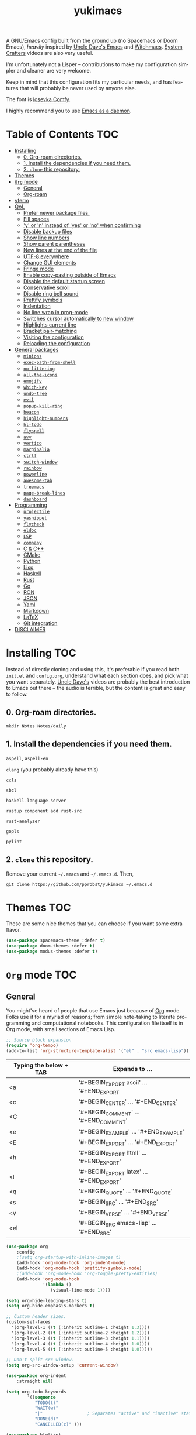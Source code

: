 #+STARTUP: overview
#+TITLE: yukimacs
#+LANGUAGE: en

A GNU/Emacs config built from the ground up (no Spacemacs or Doom Emacs), /heavily/ inspired by [[https://github.com/daedreth/UncleDavesEmacs/][Uncle Dave's Emacs]] and [[https://github.com/snackon/Witchmacs][Witchmacs]]. [[https://www.youtube.com/c/SystemCrafters][System Crafters]] videos are also very useful.

I'm unfortunately not a Lisper -- contributions to make my configuration simpler and cleaner are very welcome.

Keep in mind that this configuration fits my particular needs, and has features that will probably be never used by anyone else.

[[./screenshot.png]]

The font is [[https://gitlab.com/protesilaos/iosevka-comfy][Iosevka Comfy]].

I highly recommend you to use [[https://www.emacswiki.org/emacs/EmacsAsDaemon][Emacs as a daemon]].

* Table of Contents                                                     :TOC:
- [[#installing][Installing]]
  - [[#0-org-roam-directories][0. Org-roam directories.]]
  - [[#1-install-the-dependencies-if-you-need-them][1. Install the dependencies if you need them.]]
  - [[#2-clone-this-repository][2. =clone= this repository.]]
- [[#themes][Themes]]
- [[#org-mode][=Org= mode]]
  - [[#general][General]]
  - [[#org-roam][Org-roam]]
- [[#vterm][vterm]]
- [[#qol][QoL]]
  - [[#prefer-newer-package-files][Prefer newer package files.]]
  - [[#fill-spaces][Fill spaces]]
  - [[#y-or-n-instead-of-yes-or-no-when-confirming]['y' or 'n' instead of 'yes' or 'no' when confirming]]
  - [[#disable-backup-files][Disable backup files]]
  - [[#show-line-numbers][Show line numbers]]
  - [[#show-parent-parentheses][Show parent parentheses]]
  - [[#new-lines-at-the-end-of-the-file][New lines at the end of the file]]
  - [[#utf-8-everywhere][UTF-8 everywhere]]
  - [[#change-gui-elements][Change GUI elements]]
  - [[#fringe-mode][Fringe mode]]
  - [[#enable-copy-pasting-outside-of-emacs][Enable copy-pasting outside of Emacs]]
  - [[#disable-the-default-startup-screen][Disable the default startup screen]]
  - [[#conservative-scroll][Conservative scroll]]
  - [[#disable-ring-bell-sound][Disable ring bell sound]]
  - [[#prettify-symbols][Prettify symbols]]
  - [[#indentation][Indentation]]
  - [[#no-line-wrap-in-prog-mode][No line wrap in prog-mode]]
  - [[#switches-cursor-automatically-to-new-window][Switches cursor automatically to new window]]
  - [[#highlights-current-line][Highlights current line]]
  - [[#bracket-pair-matching][Bracket pair-matching]]
  - [[#visiting-the-configuration][Visiting the configuration]]
  - [[#reloading-the-configuration][Reloading the configuration]]
- [[#general-packages][General packages]]
  - [[#minions][=minions=]]
  - [[#exec-path-from-shell][=exec-path-from-shell=]]
  - [[#no-littering][=no-littering=]]
  - [[#all-the-icons][=all-the-icons=]]
  - [[#emojify][=emojify=]]
  - [[#which-key][=which-key=]]
  - [[#undo-tree][=undo-tree=]]
  - [[#evil][=evil=]]
  - [[#popup-kill-ring][=popup-kill-ring=]]
  - [[#beacon][=beacon=]]
  - [[#highlight-numbers][=highlight-numbers=]]
  - [[#hl-todo][=hl-todo=]]
  - [[#flyspell][=flyspell=]]
  - [[#avy][=avy=]]
  - [[#vertico][=vertico=]]
  - [[#marginalia][=marginalia=]]
  - [[#ctrlf][=ctrlf=]]
  - [[#switch-window][=switch-window=]]
  - [[#rainbow][=rainbow=]]
  - [[#powerline][=powerline=]]
  - [[#awesome-tab][=awesome-tab=]]
  - [[#treemacs][=treemacs=]]
  - [[#page-break-lines][=page-break-lines=]]
  - [[#dashboard][=dashboard=]]
- [[#programming][Programming]]
  - [[#projectile][=projectile=]]
  - [[#yasnippet][=yasnippet=]]
  - [[#flycheck][=flycheck=]]
  - [[#eldoc][=eldoc=]]
  - [[#lsp][=LSP=]]
  - [[#company][=company=]]
  - [[#c--c][C & C++]]
  - [[#cmake][CMake]]
  - [[#python][Python]]
  - [[#lisp][Lisp]]
  - [[#haskell][Haskell]]
  - [[#rust][Rust]]
  - [[#go][Go]]
  - [[#ron][RON]]
  - [[#json][JSON]]
  - [[#yaml][Yaml]]
  - [[#markdown][Markdown]]
  - [[#latex][LaTeX]]
  - [[#git-integration][Git integration]]
- [[#disclaimer][DISCLAIMER]]

* Installing                                                            :TOC:
Instead of directly cloning and using this, it's preferable if you read both =init.el= and =config.org=, understand what each section does, and pick what you want separately. [[https://www.youtube.com/watch?v=d6iY_1aMzeg&list=PLX2044Ew-UVVv31a0-Qn3dA6Sd_-NyA1n&index=1][Uncle Dave's]] videos are probably the best introduction to Emacs out there -- the audio is terrible, but the content is great and easy to follow.

** 0. Org-roam directories.
=mkdir Notes Notes/daily=

** 1. Install the dependencies if you need them.

=aspell=, =aspell-en=

=clang= (you probably already have this)

=ccls=

=sbcl=

=haskell-language-server=

=rustup component add rust-src=

=rust-analyzer=

=gopls=

=pylint=

** 2. =clone= this repository.
Remove your current =~/.emacs= and =~/.emacs.d=. Then,

=git clone https://github.com/pprobst/yukimacs ~/.emacs.d=

* Themes                                                                :TOC:
These are some nice themes that you can choose if you want some extra flavor.

#+begin_src emacs-lisp
  (use-package spacemacs-theme :defer t)
  (use-package doom-themes :defer t)
  (use-package modus-themes :defer t)
#+end_src

* =Org= mode                                                              :TOC:
** General
You might've heard of people that use Emacs just because of [[https://orgmode.org/][Org]] mode. Folks use it for a myriad of reasons; from simple note-taking to literate programming and computational notebooks. This configuration file itself is in Org mode, with small sections of Emacs Lisp.

#+begin_src emacs-lisp
  ;; Source block expansion
  (require 'org-tempo)
  (add-to-list 'org-structure-template-alist '("el" . "src emacs-lisp"))
#+end_src

| Typing the below + TAB | Expands to ...                        |
|------------------------+---------------------------------------|
| <a                     | '#+BEGIN_EXPORT ascii' … '#+END_EXPORT  |
| <c                     | '#+BEGIN_CENTER' … '#+END_CENTER'       |
| <C                     | '#+BEGIN_COMMENT' … '#+END_COMMENT'     |
| <e                     | '#+BEGIN_EXAMPLE' … '#+END_EXAMPLE'     |
| <E                     | '#+BEGIN_EXPORT' … '#+END_EXPORT'       |
| <h                     | '#+BEGIN_EXPORT html' … '#+END_EXPORT'  |
| <l                     | '#+BEGIN_EXPORT latex' … '#+END_EXPORT' |
| <q                     | '#+BEGIN_QUOTE' … '#+END_QUOTE'         |
| <s                     | '#+BEGIN_SRC' … '#+END_SRC'             |
| <v                     | '#+BEGIN_VERSE' … '#+END_VERSE'         |
| <el                    | '#+BEGIN_SRC emacs-lisp' …  '#+END_SRC' |

#+begin_src emacs-lisp
  (use-package org
      :config
      ;(setq org-startup-with-inline-images t)
      (add-hook 'org-mode-hook 'org-indent-mode)
      (add-hook 'org-mode-hook 'prettify-symbols-mode)
      ;(add-hook 'org-mode-hook 'org-toggle-pretty-entities)
      (add-hook 'org-mode-hook
                '(lambda ()
                   (visual-line-mode 1))))

  (setq org-hide-leading-stars t)
  (setq org-hide-emphasis-markers t)

  ;; Custom header sizes.
  (custom-set-faces
    '(org-level-1 ((t (:inherit outline-1 :height 1.3))))
    '(org-level-2 ((t (:inherit outline-2 :height 1.2))))
    '(org-level-3 ((t (:inherit outline-3 :height 1.1))))
    '(org-level-4 ((t (:inherit outline-4 :height 1.0))))
    '(org-level-5 ((t (:inherit outline-5 :height 1.0)))))

  ;; Don't split src window.
  (setq org-src-window-setup 'current-window)

  (use-package org-indent
      :straight nil)

  (setq org-todo-keywords
          '((sequence
             "TODO(t)"
             "WAIT(w)"
             "|"                 ; Separates "active" and "inactive" states.
             "DONE(d)"
             "CANCELLED(c)" )))

  (use-package htmlize)

  ;; Better org-bullets
  (use-package org-superstar
    :hook (org-mode . org-superstar-mode))

  ;; Automatically create a table of contents.
  (use-package toc-org
    :after (org-mode markdown-mode)
    :hook
    (org-mode-hook . toc-org-mode)
    (markdown-mode-hook . toc-org-mode))

  ;; Evil bindings for Org mode.
  (use-package evil-org
    :after (evil org)
    :config
    (add-hook 'org-mode-hook 'evil-org-mode)
    (add-hook 'evil-org-mode-hook
              (lambda ()
                (evil-org-set-key-theme '(navigation insert textobjects additional calendar))))
    (require 'evil-org-agenda)
    (evil-org-agenda-set-keys))

  ;; Make invisible parts of Org elements appear visible.
  (use-package org-appear
    :config
    (add-hook 'org-mode-hook 'org-appear-mode))
#+end_src

** Org-roam
A plain-text personal knowledge management system.
#+begin_src emacs-lisp
  (use-package org-roam
    :ensure t
    :custom
    (org-roam-directory "~/Notes")
    (org-roam-completion-everywhere t)
    (org-roam-capture-templates
     ;; "d" is the letter you'll press to choose the template.
     ;; "default" is the full name of the template.
     ;; plain is the type of text being inserted.
     ;; "%?" is the text that will be inserted.
     ;; unnarrowed t ensures that the full file will be displayed when captured.
      '(("d" "default" plain "%?"
         :if-new (file+head "%<%Y-%m-%d-%H%M%S>-${slug}.org" "#+title: ${title}\n#+date: %U\n")
         :unnarrowed t)
       ("p" "project" plain "* Goals\n\n%?\n\n* Tasks\n\n** TODO Add initial tasks\n\n* Dates\n\n"
         :if-new (file+head "%<%Y-%m-%d-%H%M%S>-${slug}.org" "#+title: ${title}\n#+filetags: Project")
         :unnarrowed t)))
    (org-roam-dailies-capture-templates
      '(("d" "default" entry "* %<%H:%M>: %?"
         :if-new (file+head "%<%Y-%m-%d>.org" "#+title: %<%Y-%m-%d>\n"))))
    :bind (("C-c n l" . org-roam-buffer-toggle)
           ("C-c n f" . org-roam-node-find)
           ("C-c n i" . org-roam-node-insert)
           ("C-c n t" . org-roam-tag-add)
           ("C-c n a" . org-roam-alias-add)
           ("C-c n o" . org-id-get-create)
           :map org-mode-map
           ("C-M-i" . completion-at-point)
           :map org-roam-dailies-map
           ("Y" . org-roam-dailies-capture-yesterday)
           ("T" . org-roam-dailies-capture-tomorrow))
    :bind-keymap
    ("C-c n d" . org-roam-dailies-map)
    :config
    (org-roam-setup)
    (require 'org-roam-dailies) ;; Ensure the keymap is available
    (org-roam-db-autosync-mode))
#+end_src

* vterm
A fully-fledged terminal inside Emacs.
#+begin_src emacs-lisp
  (use-package vterm
    :defer t
    :straight t
    :config
    (setq vterm-shell "/usr/bin/zsh"))

  (use-package multi-vterm
    :after vterm
    :defer t
    :straight (:build t))
#+end_src
 
* QoL                                                                   :TOC:
Quality-of-life modifications.
** Prefer newer package files.
    #+begin_src emacs-lisp
      (setq load-prefer-newer t)
    #+end_src

** Fill spaces
#+begin_src emacs-lisp
  ; (setq window-resize-pixelwise t)
  (setq frame-resize-pixelwise t)
#+end_src

** 'y' or 'n' instead of 'yes' or 'no' when confirming
#+begin_src emacs-lisp
  (defalias 'yes-or-no-p 'y-or-n-p)
#+end_src

** Disable backup files
#+begin_src emacs-lisp
  (setq make-backup-file nil)
  (setq auto-save-default nil)
#+end_src

** Show line numbers
#+begin_src emacs-lisp
  (add-hook 'prog-mode-hook 'display-line-numbers-mode)
  (add-hook 'text-mode-hook 'display-line-numbers-mode)
  (global-set-key (kbd "<f9>") 'display-line-numbers-mode)
#+end_src

** Show parent parentheses
#+begin_src emacs-lisp
  (show-paren-mode 1)
#+end_src

** New lines at the end of the file
#+begin_src emacs-lisp
  ;(setq next-line-add-newlines t)
#+end_src

** UTF-8 everywhere
#+begin_src emacs-lisp
  (prefer-coding-system 'utf-8)
  (set-default-coding-systems 'utf-8)
  (set-terminal-coding-system 'utf-8)
  (set-keyboard-coding-system 'utf-8)
#+end_src

** Change GUI elements
#+begin_src emacs-lisp
  (tool-bar-mode -1)
  (menu-bar-mode -1)
  (scroll-bar-mode -1)
#+end_src

** Fringe mode
#+begin_src emacs-lisp
  (set-fringe-mode 7)
  ; (setq-default fringes-outside-margins nil)
  ; (setq-default indicate-buffer-boundaries nil)
  ; (setq-default indicate-empty-lines nil)
  ; (setq-default overflow-newline-into-fringe t)
#+end_src

** Enable copy-pasting outside of Emacs
#+begin_src emacs-lisp
  (setq x-select-enable-clipboard t)
#+end_src

** Disable the default startup screen
#+begin_src emacs-lisp
  (setq inhibit-startup-message t)
#+end_src

** Conservative scroll
#+begin_src emacs-lisp
  (setq scroll-conservatively 1)
#+end_src

** Disable ring bell sound
#+begin_src emacs-lisp
  (setq ring-bell-function 'ignore)
#+end_src

** Prettify symbols
#+begin_src emacs-lisp
  (global-prettify-symbols-mode t)

  (add-hook 'org-mode-hook (lambda ()
    (push '("[ ]" .  "☐") prettify-symbols-alist)
    (push '("[X]" . "☑" ) prettify-symbols-alist)
    (push '("[-]" . "❍" ) prettify-symbols-alist)
    (prettify-symbols-mode)))
#+end_src

** Indentation
#+begin_src emacs-lisp
  (setq-default tab-width 4)
  (setq-default indent-tabs-mode nil) ;; spaces instead of tabs
  (setq-default standard-indent 4)
  (setq c-basic-offset tab-width)
  (setq-default electric-indent-inhibit t)
  (setq backward-delete-char-untabify-method 'nil)

  (use-package highlight-indent-guides
    :hook ((prog-mode . (lambda ()
                        (highlight-indent-guides-mode)
                        (highlight-indent-guides-auto-set-faces))))
    :config
    (setq highlight-indent-guides-method 'character
          highlight-indent-guides-responsive 'top))

  ; (highlight-indent-guides-auto-set-faces)
#+end_src

** No line wrap in prog-mode
#+begin_src emacs-lisp
  (add-hook 'prog-mode-hook 'toggle-truncate-lines)
#+end_src

** Switches cursor automatically to new window
#+begin_src emacs-lisp
  (defun split-and-follow-horizontally ()
      (interactive)
      (split-window-below)
      (balance-windows)
      (other-window 1))
  (global-set-key (kbd "C-x 2") 'split-and-follow-horizontally)

  (defun split-and-follow-vertically ()
      (interactive)
      (split-window-right)
      (balance-windows)
      (other-window 1))
  (global-set-key (kbd "C-x 3") 'split-and-follow-vertically)
#+end_src

** Highlights current line
#+begin_src emacs-lisp
  (add-hook 'after-init-hook 'global-hl-line-mode)
#+end_src

** Bracket pair-matching
#+begin_src emacs-lisp
  (setq electric-pair-pairs '(
                              (?\{ . ?\})
                              (?\( . ?\))
                              (?\[ . ?\])
                              (?\" . ?\")
                              ))
  (electric-pair-mode t)
#+end_src

** Visiting the configuration
#+begin_src emacs-lisp
  (defun config-visit()
    (interactive)
    (find-file "~/.emacs.d/config.org"))
  (global-set-key (kbd "C-c e") 'config-visit)
#+end_src

** Reloading the configuration
#+begin_src emacs-lisp
  (defun config-reload ()
    "Reloads ~/.emacs.d/config.org at runtine"
    (interactive)
    (org-babel-load-file (expand-file-name "~/.emacs.d/config.org")))
  (global-set-key (kbd "C-c r") 'config-reload)
#+end_src

* General packages                                                      :TOC:
** =minions=
A minor-mode menu for the mode line.
#+begin_src emacs-lisp
  (use-package minions
    :config (minions-mode 1))
#+end_src

** =exec-path-from-shell=
A GNU Emacs library to ensure environment variables inside Emacs look the same as in the user's shell.
#+begin_src emacs-lisp
  (use-package exec-path-from-shell
    :init)
  (when (memq window-system '(mac ns x))
    (exec-path-from-shell-initialize))
  (when (daemonp)
    (exec-path-from-shell-initialize))
#+end_src

** =no-littering=
Keep folders clean.
#+begin_src emacs-lisp
  (use-package no-littering)

  (setq auto-save-file-name-transforms
        `((".*" ,(no-littering-expand-var-file-name "auto-save/") t)))
#+end_src

** =all-the-icons=
Icons on Emacs. Backend for other packages.
#+begin_src emacs-lisp
  ;; Run M-x all-the-icons-install-fonts
  (use-package all-the-icons
    :init
    (unless (find-font (font-spec :name "all-the-icons"))
      (all-the-icons-install-fonts t)))

  (use-package all-the-icons-dired
    :after all-the-icons
    :hook
    ((dired-mode . all-the-icons-dired-mode))
    :config
    (setq all-the-icons-dired-monochrome nil))
#+end_src

** =emojify=
Cringe stuff.
#+begin_src emacs-lisp
  (use-package emojify
    :hook (after-init . global-emojify-mode))
#+end_src

** =which-key=
Helps you with commands -- it shows suggestions while you're typing.
#+begin_src emacs-lisp
  (use-package which-key
    :init (which-key-mode))
#+end_src

** =undo-tree=
Better undo; undo + redo. Also, `Ctrl-x u` to have a nice visualization of the undo-tree.
#+begin_src emacs-lisp
  (use-package undo-tree
    :config
    (global-undo-tree-mode 1))
#+end_src

** =evil=
Imports keybindings and some functionalities from Vi.
Useful if, like me, you've been a Vim user for some time.
#+begin_src emacs-lisp
  (use-package evil
    :init
    (setq evil-want-keybinding nil)
    (setq evil-want-C-u-scroll t)
    :config
    (evil-mode 1)
    (evil-set-undo-system 'undo-tree))

  ;; Extra bindings for Evil
  (use-package evil-collection
    :after (evil)
    :config
    (evil-collection-init))

  ;; Commenting lines
  (use-package evil-nerd-commenter
    :bind ("M-/" . evilnc-comment-or-uncomment-lines))

  ;; Multiple cursors in evil-mode
  (use-package evil-multiedit
    :config (evil-multiedit-default-keybinds))
#+end_src

** =popup-kill-ring=
Browse through your kill-ring with M-y instead of merely "cycling" through it. Useful when "copying" and "pasting", for example.
#+begin_src emacs-lisp
  (use-package popup-kill-ring
    :bind ("M-y" . popup-kill-ring))
#+end_src

** =beacon=
Briefly highlights the cursor when switching windows/buffers.
#+begin_src emacs-lisp
  (use-package beacon
    :init
    (beacon-mode 1))
#+end_src

** =highlight-numbers=
Numbers are important enough to be highlighted.
#+begin_src emacs-lisp
  (use-package highlight-numbers
    :hook (prog-mode . highlight-numbers-mode))
#+end_src

** =hl-todo=
Highlight words like "TODO" etc. during programming.
#+begin_src emacs-lisp
  (use-package hl-todo
    :hook (prog-mode . hl-todo-mode)
    :config
    (setq hl-todo-keyword-faces
      '(("FIXME" error bold)
        ("TODO" org-todo)
        ("DONE" org-done)
        ("NOTE" bold))))
#+end_src

** =flyspell=
On-the-fly spellchecking.
#+begin_src emacs-lisp
  (use-package flyspell)

  (use-package guess-language
    :config
    (setq guess-language-languages '(en pt))
    (setq guess-language-min-paragraph-length 10)
    :hook
    (text-mode . guess-language-mode))

  (add-hook 'text-mode-hook 'flyspell-mode)
  (add-hook 'org-mode-hook 'flyspell-mode)

  ;(add-hook
  ; 'prog-mode-hook
  ; (lambda ()
  ;   (ispell-change-dictionary "english")
  ;   (flyspell-prog-mode)))
#+end_src

** =avy=
The best thing ever.

M-s <character> to move to the place of said <character> instead of moving the cursor to it.
It's hard to explain, but you'll use C-n and C-p way less.
#+begin_src emacs-lisp
   (use-package avy
      :bind
      ("M-s" . avy-goto-char))
#+end_src

** =vertico=
A better completion UI. Searching for files and commands is now easier.
#+begin_src emacs-lisp
  (defun def/minibuffer-backward-kill (arg)
    "When minibuffer is completing a file name, delete up to parent folder otherwise delete word"
    (interactive "p")
    (if minibuffer-completing-file-name
        ;; Borrowed from https://github.com/raxod502/selectrum/issues/498#issuecomment-803283608
        (if (string-match-p "/." (minibuffer-contents))
            (zap-up-to-char (- arg) ?/)
          (delete-minibuffer-contents))
      (backward-kill-word arg)))

  (use-package vertico
    :bind (:map vertico-map
                ("C-j" . vertico-next)
                ("C-k" . vertico-previous)
                ("C-f" . vertico-exit)
                :map minibuffer-local-map
                ("M-h" . def/minibuffer-backward-kill))
    :custom
    (vertico-cycle t)
    (vertico-scroll-margin 1)
    ;;(vertico-resize t)
    :init
    (vertico-mode))

  ;; Persistent history.
  (use-package savehist
    :straight nil
    :init
    (setq history-length 25)
    (savehist-mode))

  ;; A few more useful configurations...
  (use-package emacs
    :init
    ;; Add prompt indicator to `completing-read-multiple'.
    ;; We display [CRM<separator>], e.g., [CRM,] if the separator is a comma.
    (defun crm-indicator (args)
      (cons (format "[CRM%s] %s"
                    (replace-regexp-in-string
                     "\\`\\[.*?]\\*\\|\\[.*?]\\*\\'" ""
                     crm-separator)
                    (car args))
            (cdr args)))
    (advice-add #'completing-read-multiple :filter-args #'crm-indicator)

    ;; Do not allow the cursor in the minibuffer prompt
    (setq minibuffer-prompt-properties
          '(read-only t cursor-intangible t face minibuffer-prompt))
    (add-hook 'minibuffer-setup-hook #'cursor-intangible-mode)

    ;; Emacs 28: Hide commands in M-x which do not work in the current mode.
    ;; Vertico commands are hidden in normal buffers.
    ;; (setq read-extended-command-predicate
    ;;       #'command-completion-default-include-p)

    ;; Enable recursive minibuffers
    (setq enable-recursive-minibuffers t))

  ;; Optionally use the `orderless' completion style.
  (use-package orderless
    :init
    ;; Configure a custom style dispatcher (see the Consult wiki)
    ;; (setq orderless-style-dispatchers '(+orderless-dispatch)
    ;;       orderless-component-separator #'orderless-escapable-split-on-space)
    (setq completion-styles '(orderless basic)
          completion-category-defaults nil
          completion-category-overrides '((file (styles partial-completion)))))
#+end_src

** =marginalia=
Good looking and helpful annotations in the completion buffer. Works very well with Selectrum.
#+begin_src emacs-lisp
  (use-package marginalia
    :init (marginalia-mode))
#+end_src

** =ctrlf=
Better isearch.
#+begin_src emacs-lisp
  ; C-s: ctrlf-forward-default (originally isearch-forward)
  ; C-r: ctrlf-backward-default (originally isearch-backward)
  ; C-M-s: ctrlf-forward-alternate (originally isearch-forward-regexp)
  ; C-M-r: ctrlf-backward-alternate (originally isearch-backward-regexp)
  ; M-s _: ctrlf-forward-symbol (originally isearch-forward-symbol)
  ; M-s .: ctrlf-forward-symbol-at-point (originally isearch-forward-symbol-at-point)
  (use-package ctrlf
    :init (ctrlf-mode +1))
#+end_src

** =switch-window=
Don't keep using C-x o to switch windows anymore.
#+begin_src emacs-lisp
  (use-package switch-window
     :config
     (setq switch-window-input-style 'minibuffer)
     (setq switch-window-increase 4)
     (setq switch-window-threshold 2)
     (setq switch-window-shortcut-style 'qwerty)
     (setq switch-window-qwerty-shortcuts
           '("a" "s" "d" "f" "j" "k" "l"))
     (setq switch-window-minibuffer-shortcut ?z)
     :bind
     ([remap other-window] . switch-window))
#+end_src

** =rainbow=
=rainbow-mode= highlights color hexadecimals with the appropriate color, while =rainbow-delimiters= colors delimiters (e.g. parentheses).
#+begin_src emacs-lisp
  (use-package rainbow-mode
    :init
      (add-hook 'prog-mode-hook 'rainbow-mode))

  (use-package rainbow-delimiters
    :init
      (add-hook 'prog-mode-hook #'rainbow-delimiters-mode))
#+end_src

** =powerline=
Stylish tray.
#+begin_src emacs-lisp
  (use-package powerline
     :config
     (setq powerline-default-separator 'bar)
     :init
     (require 'powerline)
     (powerline-center-evil-theme)
     :hook
     ('after-init-hook) . 'powerline-reset)
#+end_src
 
** =awesome-tab=
Tabs for Emacs.
#+begin_src emacs-lisp
  (use-package awesome-tab
    :init
    (setq awesome-tab-height 110)
    (setq awesome-tab-show-tab-index t)
    :config
    (awesome-tab-mode t))
  
  ;; Alt+number to switch tabs.
  (global-set-key (kbd "M-1") 'awesome-tab-select-visible-tab)
  (global-set-key (kbd "M-2") 'awesome-tab-select-visible-tab)
  (global-set-key (kbd "M-3") 'awesome-tab-select-visible-tab)
  (global-set-key (kbd "M-4") 'awesome-tab-select-visible-tab)
  (global-set-key (kbd "M-5") 'awesome-tab-select-visible-tab)
  (global-set-key (kbd "M-6") 'awesome-tab-select-visible-tab)
  (global-set-key (kbd "M-7") 'awesome-tab-select-visible-tab)
  (global-set-key (kbd "M-8") 'awesome-tab-select-visible-tab)
  (global-set-key (kbd "M-9") 'awesome-tab-select-visible-tab)
  (global-set-key (kbd "M-0") 'awesome-tab-select-visible-tab)
#+end_src

** =treemacs=
#+begin_src emacs-lisp
  (use-package treemacs
    :config
    (setq treemacs-width 30)
    :bind (:map global-map
                ("C-x t t" . treemacs)
                ("C-x t 1" . treemacs-select-window)))

  (use-package treemacs-all-the-icons
    :after treemacs
    :init
    (require 'treemacs-all-the-icons)
    (treemacs-load-theme 'all-the-icons))

  (use-package treemacs-evil
    :after (treemacs evil))

  (use-package treemacs-magit
    :after (treemacs magit))

  (use-package treemacs-projectile
    :after (treemacs projectile))

  (use-package treemacs-icons-dired
    ;:disabled
    :after (treemacs dired)
    :config (treemacs-icons-dired-mode))
  #+end_src

** =page-break-lines=
Display ugly ^L page breaks as tidy horizontal lines.
#+begin_src emacs-lisp
  (use-package page-break-lines
    :requires dashboard)
#+end_src
 
** =dashboard=
#+begin_src emacs-lisp
  (use-package dashboard
    :preface
    (defun create-scratch-buffer ()
       "Create a scratch buffer"
       (interactive)
       (switch-to-buffer (get-buffer-create "*scratch*"))
       (lisp-interaction-mode))
    :config
    (dashboard-setup-startup-hook)
    (dashboard-modify-heading-icons '((recents . "file-text")
                                      (bookmarks . "book")))
    (setq dashboard-items '((recents  . 5)
                            (bookmarks . 5)
                            (projects . 5)))
    (setq dashboard-banner-logo-title "Y U K I M A C S")
    (setq dashboard-startup-banner "~/.emacs.d/img/yukimacs-logo.png")
    (setq dashboard-center-content t)
    ;(setq dashboard-init-info (format "Loaded in %s" (emacs-init-time)))
    ;(setq dashboard-set-footer nil)
    (setq dashboard-footer-messages '("\"It's a Wonderful Everyday!\""))
    (setq dashboard-footer-icon "")
    (setq dashboard-set-navigator t)
    (setq dashboard-set-heading-icons t)
    (setq dashboard-set-file-icons t)
    (setq dashboard-navigator-buttons
          `(;; line1
            ((,nil
              "Yukimacs on GitHub"
              "Open yukimacs' GitHub on your browser"
              (lambda (&rest _) (browse-url "https://github.com/pprobst/yukimacs"))
              'default)
             (,nil
              "Open scratch buffer"
              "Switch to the scratch buffer"
              (lambda (&rest _) (create-scratch-buffer))
              'default)
             (nil
              "Open config.org"
              "Open yukimacs' config file for easy editing"
              (lambda (&rest _) (find-file "~/.emacs.d/config.org"))
              'default)))))

  ;; With Emacs as daemon mode, when running `emacsclient`, open *dashboard* instead of *scratch*.
  (setq initial-buffer-choice (lambda () (get-buffer "*dashboard*")))
#+end_src

* Programming                                                           :TOC:
** =projectile=
Project management.
#+begin_src emacs-lisp
  (use-package projectile
    :config
    (projectile-mode t)
    (define-key projectile-mode-map (kbd "C-x p") 'projectile-command-map)
    ;(setq projectile-track-known-projects-automatically nil)
    (setq projectile-enable-caching t)
    (setq projectile-require-project-root t)
    (setq projectile-dynamic-mode-line nil))
#+end_src

** =yasnippet=
Useful snippets.
#+begin_src emacs-lisp
  (use-package yasnippet
    :config
      (use-package yasnippet-snippets)
      (use-package auto-yasnippet)
      (yas-reload-all))
  (yas-global-mode t)
#+end_src

** =flycheck=
Syntax checking.
#+begin_src emacs-lisp
  (use-package flycheck
    :hook (after-init . global-flycheck-mode)
    :custom
    (flycheck-check-syntax-automatically '(save mode-enabled)))
#+end_src

** =eldoc=
Display documentation (e.g. arguments of a function).
#+begin_src emacs-lisp
  (use-package eldoc
    :hook (after-init . global-eldoc-mode))
#+end_src

** =LSP=
Language server. Will provide us with IDE-like features.
#+begin_src emacs-lisp
  (use-package lsp-mode
    :commands lsp
    :custom
    (lsp-auto-guess-root t)
    (lsp-log-io t)
    (read-process-output-max (* 1024 1024)) 
    (lsp-idle-delay 0.5)
    (lsp-prefer-flymake nil))

  ;; Enhance UI
  (use-package lsp-ui
    :after (lsp-mode)
    :hook (lsp-mode . lsp-ui-mode)
    :custom
    (lsp-ui-doc-enable nil)
    (lsp-ui-doc-header t)
    ;(lsp-ui-doc-delay 2.0)
    (lsp-ui-doc-include-signature t)
    (lsp-ui-flycheck-enable t)
    (lsp-ui-peek-always-show t)
    (lsp-ui-sideline-show-code-actions t)
    (lsp-ui-sideline-delay 0.05))

  ;(use-package dap-mode
  ;  :after lsp-mode
  ;  :config
  ;  (dap-mode t)
  ;  (dap-ui-mode t))

  (use-package lsp-treemacs
    :after (lsp-mode)
    :commands lsp-treemacs
    :config
    (lsp-treemacs-sync-mode 1))

  (setq lsp-lens-enable nil)
  ;(setq lsp-enable-file-watchers nil)
#+end_src

** =company=
Provides completion.
#+begin_src emacs-lisp
    (use-package company
      :after lsp-mode
      :bind
      (:map company-active-map
            ("C-n". company-select-next)
            ("C-p". company-select-previous)
            ("M-<". company-select-first)
            ("M->". company-select-last)
            ("<tab>" . company-complete-selection))
    (:map lsp-mode-map
            ("<tab>" . company-indent-or-complete-common))
      :config
      (setq company-dabbrev-other-buffers t
            company-dabbrev-code-other-buffers t)
      :custom
      (company-minimum-prefix-length 1)
      (company-idle-delay 0.3)
      :hook ((text-mode . company-mode)
             (prog-mode . company-mode)
             (org-mode . company-mode)
             (company-mode . yas-minor-mode)
             (lsp-mode . company-mode)))

    (use-package company-box
      :hook (company-mode . company-box-mode))

    (use-package company-prescient
      :after (selectrum company)
      :config
      (company-prescient-mode 1))
#+end_src

** C & C++
#+begin_src emacs-lisp
  (use-package ccls
    :config
    (setq ccls-executable "ccls")
    (setq lsp-prefer-flymake nil)
    (setq-default flycheck-disabled-checkers '(c/c++-clang c/c++-cppcheck c/c++-gcc))
    (setq ccls-sem-highlight-method 'overlay)
    :hook ((c-mode c++-mode) .
           (lambda () (require 'ccls) (lsp) (yas-minor-mode))))

  (setq-default c-basic-offset 4)
#+end_src

** CMake
Oof.
#+begin_src emacs-lisp
  (use-package cmake-mode)
#+end_src

** Python
#+begin_src emacs-lisp
  (use-package lsp-pyright
  :hook (python-mode . (lambda () (require 'lsp-pyright) (lsp)))
  :init (when (executable-find "python3")
          (setq lsp-pyright-python-executable-cmd "python3")))
#+end_src

** Lisp
#+begin_src emacs-lisp
  (add-hook 'emacs-lisp-mode-hook 'eldoc-mode)
  (add-hook 'emacs-lisp-mode-hook 'yas-minor-mode)

  (use-package slime
    :config
    (setq inferior-lisp-program "/usr/bin/sbcl") ;; install SBCL from your repos
    (setq slime-contribs '(slime-fancy)))

  ;; Better help buffer
  (use-package helpful
    :custom
    (counsel-describe-function-function #'helpful-callable)
    (counsel-describe-variable-function #'helpful-variable)
    :bind
    ([remap describe-function] . counsel-describe-function)
    ([remap describe-command] . helpful-command)
    ([remap describe-variable] . counsel-describe-variable)
    ([remap describe-key] . helpful-key))
#+end_src

** Haskell
#+begin_src emacs-lisp
  (use-package haskell-mode
    :config
    (use-package lsp-haskell)
    (require 'lsp)
    (require 'lsp-haskell)
    (add-hook 'haskell-mode-hook #'haskell-indentation-mode)
    (add-hook 'haskell-mode-hook #'yas-minor-mode)
    (add-hook 'haskell-mode-hook #'lsp)
    (setq haskell-stylish-on-save t))
#+end_src

** Rust
#+begin_src emacs-lisp
  ;; https://robert.kra.hn/posts/2021-02-07_rust-with-emacs/#code-completion-and-snippets

  (use-package rustic
    :init
    (setq rustic-lsp-server 'rust-analyzer)
    (setq rustic-flycheck-setup-mode-line-p nil)
    :hook ((rustic-mode . (lambda ()
                            (lsp-ui-doc-mode)
                            (company-mode)
                            (yas-minor-mode))))
    :bind (:map rustic-mode-map
                ("M-j" . lsp-ui-imenu)
                ("M-?" . lsp-find-references)
                ("C-c C-c l" . flycheck-list-errors)
                ("C-c C-c a" . lsp-execute-code-action)
                ("C-c C-c r" . lsp-rename)
                ("C-c C-c q" . lsp-workspace-restart)
                ("C-c C-c Q" . lsp-workspace-shutdown)
                ("C-c C-c s" . lsp-rust-analyzer-status))
    :config
    (setq rust-indent-method-chain t)
    (setq rustic-format-on-save t))

  (use-package flycheck-rust)
#+end_src

** Go
#+begin_src emacs-lisp
  (use-package go-mode
    :hook (go-mode . lsp-deferred))
#+end_src

** RON
Syntax highlights Rusty Object Notation
#+begin_src emacs-lisp
    (use-package ron-mode
      :mode (("\\.ron\\'" . ron-mode)))
#+end_src

** JSON
#+begin_src emacs-lisp
  (use-package json-mode
    :mode (("\\.json\\'" . json-mode)))
#+end_src

** Yaml
#+begin_src emacs-lisp
  (use-package yaml-mode
    :commands yaml-mode)
#+end_src

** Markdown
#+begin_src emacs-lisp
  (use-package markdown-mode
    :mode (("README\\.md\\'" . gfm-mode)
           ("\\.md\\'" . markdown-mode)
           ("\\.markdown\\'" . markdown-mode))
    :init (setq markdown-command "multimarkdown"))
#+end_src

** LaTeX
#+begin_src emacs-lisp
  (use-package auctex
    :hook
    (TeX-mode . TeX-PDF-mode)
    (TeX-mode . company-mode)
    (LaTeX-mode . (lambda ()
                    (push (list 'output-pdf "Zathura")
                              TeX-view-program-selection)))
    :init
    (setq reftex-plug-into-AUCTeX t)
    (setq TeX-parse-self t)
    (setq-default TeX-master nil)
    (setq TeX-open-quote  "<<")
    (setq TeX-close-quote ">>")
    (setq TeX-electric-sub-and-superscript t)
    (setq font-latex-fontify-script nil)
    (setq TeX-show-compilation nil)
    (setq reftex-label-alist '(AMSTeX)))

  (use-package company-auctex
    :init
    (company-auctex-init))

  (use-package company-reftex
    :init
    (add-to-list 'company-backends 'company-reftex-citations)
    (add-to-list 'company-backends 'company-reftex-labels))
#+end_src

** Git integration
#+begin_src emacs-lisp
  (use-package magit
    :config
    (setq magit-push-always-verify nil)
    (setq git-commit-summary-max-length 50)
    :bind
    ("M-g" . magit-status))

  (use-package treemacs-magit
      :after treemacs magit)
#+end_src

* DISCLAIMER                                                            :TOC:
This free software project is not related in any way to the video game development company [[https://www.keromakura.net/][KeroQ]].

